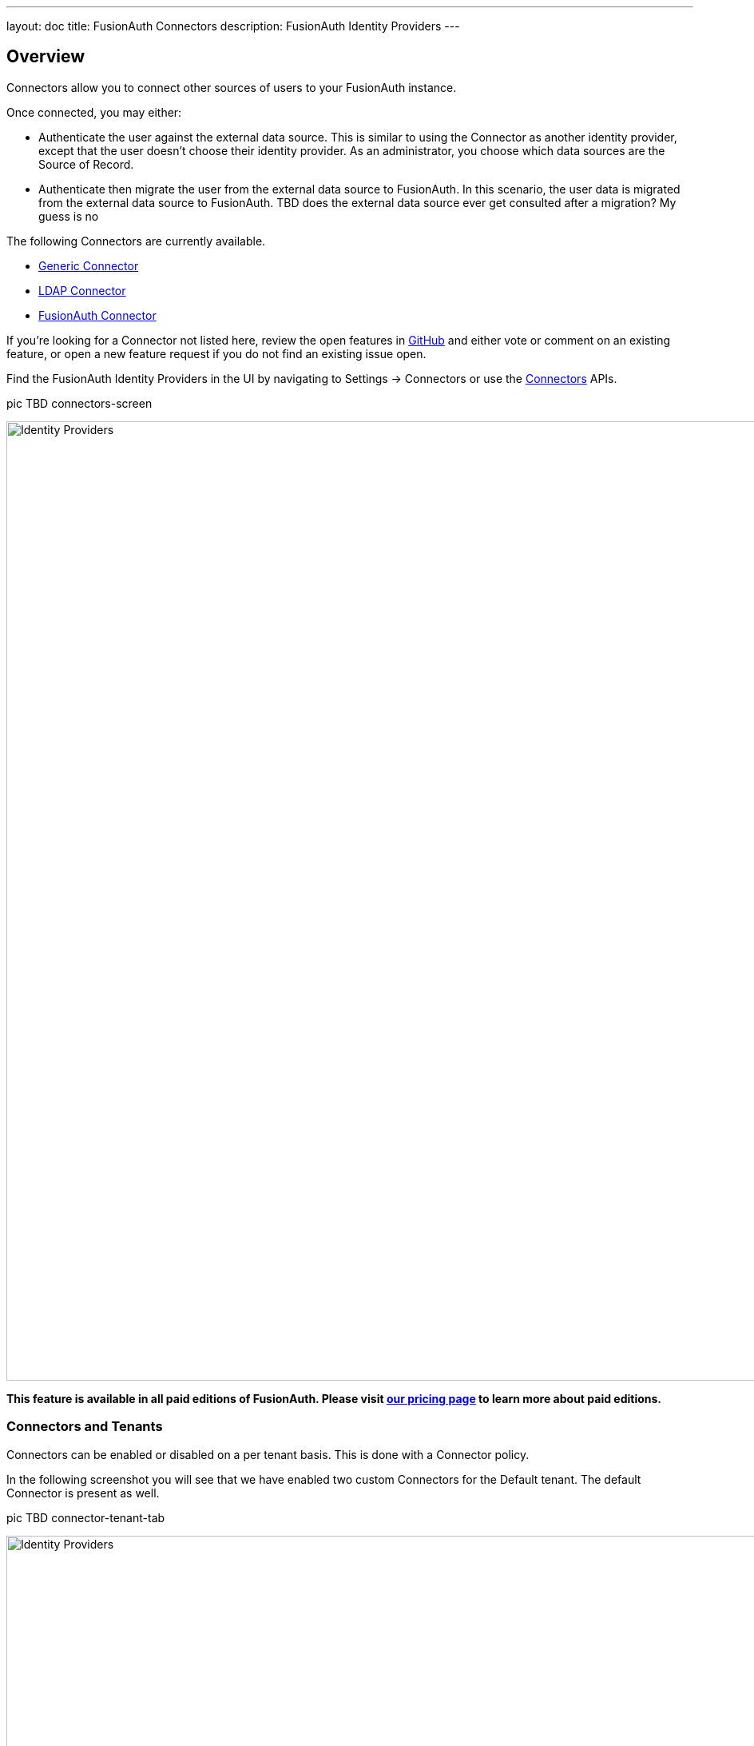---
layout: doc
title: FusionAuth Connectors
description: FusionAuth Identity Providers
---

:sectnumlevels: 0

== Overview

Connectors allow you to connect other sources of users to your FusionAuth instance.

Once connected, you may either:

* Authenticate the user against the external data source. This is similar to using the Connector as another identity provider, except that the user doesn't choose their identity provider. As an administrator, you choose which data sources are the Source of Record.
* Authenticate then migrate the user from the external data source to FusionAuth. In this scenario, the user data is migrated from the external data source to FusionAuth. 
TBD does the external data source ever get consulted after a migration? My guess is no

The following Connectors are currently available.

* link:generic-connector[Generic Connector]
* link:ldap-connector[LDAP Connector]
* link:fusionauth-connector[FusionAuth Connector]

If you're looking for a Connector not listed here, review the open features in https://github.com/FusionAuth/fusionauth-issues/issues[GitHub] and either vote or comment on an existing feature, or open a new feature request if you do not find an existing issue open.

Find the FusionAuth Identity Providers in the UI by navigating to [breadcrumb]#Settings -> Connectors# or use the link:../apis/connectors/[Connectors] APIs.

pic TBD connectors-screen

image::identity-providers/identity-providers.png[Identity Providers,width=1200,role=shadowed]

*This feature is available in all paid editions of FusionAuth. Please visit link:/pricing[our pricing page] to learn more about paid editions.*

=== Connectors and Tenants

Connectors can be enabled or disabled on a per tenant basis. This is done with a Connector policy.

In the following screenshot you will see that we have enabled two custom Connectors for the Default tenant. The default Connector is present as well. 

pic TBD connector-tenant-tab

image::identity-providers/identity-providers.png[Identity Providers,width=1200,role=shadowed]

The order of operations matters for Connectors. The Connector policy rules are applied in order when a user authenticates for the first time.

In the above system, users who have an email address with a domain `example.com` will be authenticated against the Active Directory Connector. If they are not found, they'll be authenticated against the Legacy User API Connector. If they are not found in that system, the user will be authenticated against the FusionAuth Connector.

Users who have an email address with any other domain will be authenticated against the Legacy User API Connector. If they are not found in that system, the user will be authenticated against the FusionAuth Connector.

On authentication the Connector creates the user object and stores it into FusionAuth. However, this user object is not considered to be the source of truth for this user, and any subsequent logins will consult the Connector.

Once a user is authenticated against a Connector, they will always be authenticated against that same data source, unless they are migrated.

==== Migration

Enable migration on a Connector policy basis. 

Migrating users using Connectors allows for a gradual adoption of FusionAuth. Each user, as they log in, will have their data moved from the external system to FusionAuth. This negates the need for a "big bang" migration and makes the transition easier.

During migration, on authentication the Connector creates the user object and stores it into FusionAuth. Then, this user object is presumed to be the source of record for the user going forward.

TODO is the webhook fired?

TODO how do you create a registration for this user?

==== Domains

A domain may be either be the string `*` in which case the Connector policy applies to all users, or a valid email domain such as `example.com`.
